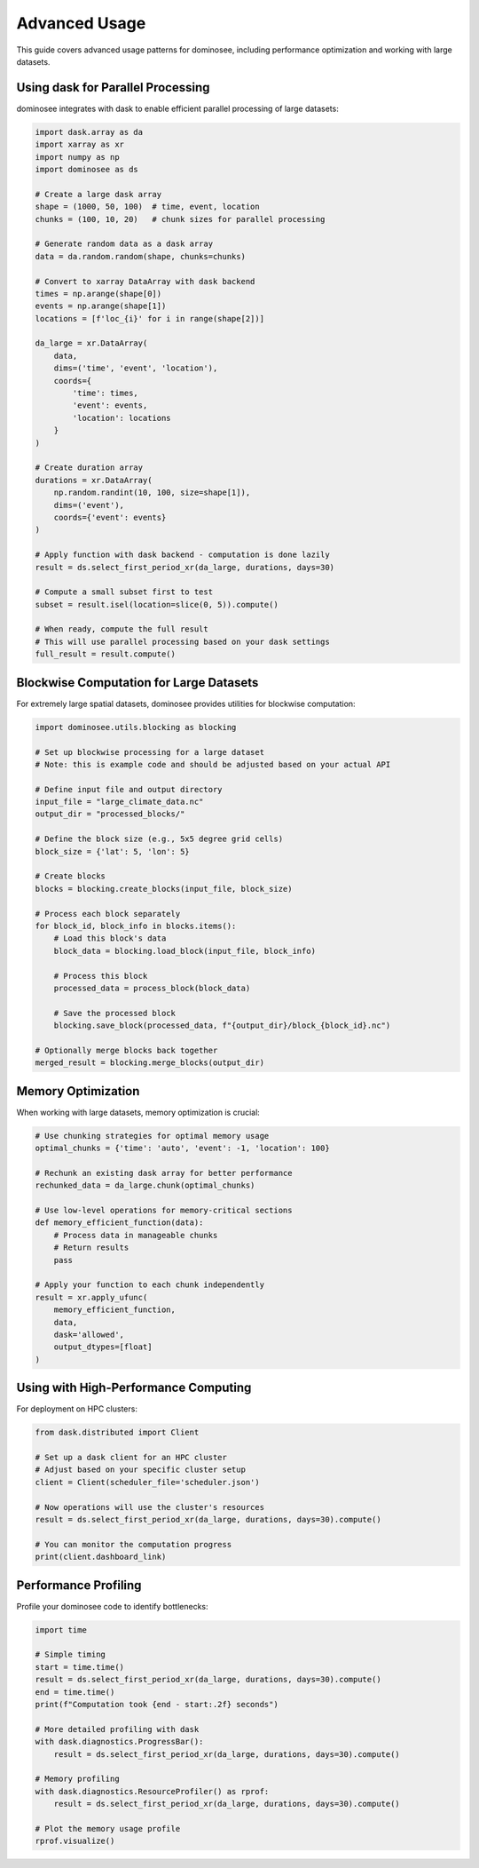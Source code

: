 Advanced Usage
=============

This guide covers advanced usage patterns for dominosee, including performance optimization and working with large datasets.

Using dask for Parallel Processing
--------------------------------

dominosee integrates with dask to enable efficient parallel processing of large datasets:

.. code-block:: python

    import dask.array as da
    import xarray as xr
    import numpy as np
    import dominosee as ds
    
    # Create a large dask array
    shape = (1000, 50, 100)  # time, event, location
    chunks = (100, 10, 20)   # chunk sizes for parallel processing
    
    # Generate random data as a dask array
    data = da.random.random(shape, chunks=chunks)
    
    # Convert to xarray DataArray with dask backend
    times = np.arange(shape[0])
    events = np.arange(shape[1])
    locations = [f'loc_{i}' for i in range(shape[2])]
    
    da_large = xr.DataArray(
        data,
        dims=('time', 'event', 'location'),
        coords={
            'time': times,
            'event': events,
            'location': locations
        }
    )
    
    # Create duration array
    durations = xr.DataArray(
        np.random.randint(10, 100, size=shape[1]),
        dims=('event'),
        coords={'event': events}
    )
    
    # Apply function with dask backend - computation is done lazily
    result = ds.select_first_period_xr(da_large, durations, days=30)
    
    # Compute a small subset first to test
    subset = result.isel(location=slice(0, 5)).compute()
    
    # When ready, compute the full result
    # This will use parallel processing based on your dask settings
    full_result = result.compute()

Blockwise Computation for Large Datasets
--------------------------------------

For extremely large spatial datasets, dominosee provides utilities for blockwise computation:

.. code-block:: python

    import dominosee.utils.blocking as blocking
    
    # Set up blockwise processing for a large dataset
    # Note: this is example code and should be adjusted based on your actual API
    
    # Define input file and output directory
    input_file = "large_climate_data.nc"
    output_dir = "processed_blocks/"
    
    # Define the block size (e.g., 5x5 degree grid cells)
    block_size = {'lat': 5, 'lon': 5}
    
    # Create blocks
    blocks = blocking.create_blocks(input_file, block_size)
    
    # Process each block separately
    for block_id, block_info in blocks.items():
        # Load this block's data
        block_data = blocking.load_block(input_file, block_info)
        
        # Process this block
        processed_data = process_block(block_data)
        
        # Save the processed block
        blocking.save_block(processed_data, f"{output_dir}/block_{block_id}.nc")
    
    # Optionally merge blocks back together
    merged_result = blocking.merge_blocks(output_dir)

Memory Optimization
------------------

When working with large datasets, memory optimization is crucial:

.. code-block:: python

    # Use chunking strategies for optimal memory usage
    optimal_chunks = {'time': 'auto', 'event': -1, 'location': 100}
    
    # Rechunk an existing dask array for better performance
    rechunked_data = da_large.chunk(optimal_chunks)
    
    # Use low-level operations for memory-critical sections
    def memory_efficient_function(data):
        # Process data in manageable chunks
        # Return results
        pass
    
    # Apply your function to each chunk independently
    result = xr.apply_ufunc(
        memory_efficient_function,
        data,
        dask='allowed',
        output_dtypes=[float]
    )

Using with High-Performance Computing
----------------------------------

For deployment on HPC clusters:

.. code-block:: python

    from dask.distributed import Client
    
    # Set up a dask client for an HPC cluster
    # Adjust based on your specific cluster setup
    client = Client(scheduler_file='scheduler.json')
    
    # Now operations will use the cluster's resources
    result = ds.select_first_period_xr(da_large, durations, days=30).compute()
    
    # You can monitor the computation progress
    print(client.dashboard_link)

Performance Profiling
--------------------

Profile your dominosee code to identify bottlenecks:

.. code-block:: python

    import time
    
    # Simple timing
    start = time.time()
    result = ds.select_first_period_xr(da_large, durations, days=30).compute()
    end = time.time()
    print(f"Computation took {end - start:.2f} seconds")
    
    # More detailed profiling with dask
    with dask.diagnostics.ProgressBar():
        result = ds.select_first_period_xr(da_large, durations, days=30).compute()
    
    # Memory profiling
    with dask.diagnostics.ResourceProfiler() as rprof:
        result = ds.select_first_period_xr(da_large, durations, days=30).compute()
    
    # Plot the memory usage profile
    rprof.visualize()
